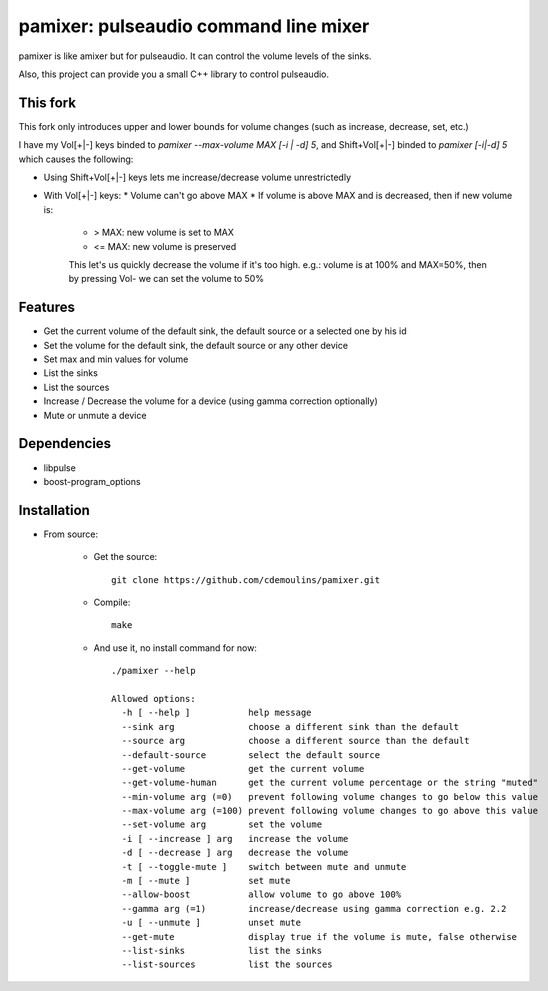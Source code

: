 ======================================
pamixer: pulseaudio command line mixer
======================================

pamixer is like amixer but for pulseaudio. It can control the volume levels of
the sinks.

Also, this project can provide you a small C++ library to control pulseaudio.

This fork
---------

This fork only introduces upper and lower bounds for volume changes (such as
increase, decrease, set, etc.)

I have my Vol[+|-] keys binded to `pamixer --max-volume MAX [-i | -d] 5`, and
Shift+Vol[+|-] binded to `pamixer [-i|-d] 5` which causes the following:

* Using Shift+Vol[+|-] keys lets me increase/decrease volume unrestrictedly
* With Vol[+|-] keys:
  * Volume can't go above MAX
  * If volume is above MAX and is decreased, then if new volume is:
    * > MAX: new volume is set to MAX
    * <= MAX: new volume is preserved

    This let's us quickly decrease the volume if it's too high. e.g.: volume is
    at 100% and MAX=50%, then by pressing Vol- we can set the volume to 50% 

Features
--------

* Get the current volume of the default sink, the default source or a selected one by his id
* Set the volume for the default sink, the default source or any other device
* Set max and min values for volume
* List the sinks
* List the sources
* Increase / Decrease the volume for a device (using gamma correction optionally)
* Mute or unmute a device

Dependencies
------------

* libpulse
* boost-program_options

Installation
------------

* From source:

    * Get the source::

        git clone https://github.com/cdemoulins/pamixer.git

    * Compile::

        make

    * And use it, no install command for now::

        ./pamixer --help

        Allowed options:
          -h [ --help ]           help message
          --sink arg              choose a different sink than the default
          --source arg            choose a different source than the default
          --default-source        select the default source
          --get-volume            get the current volume
          --get-volume-human      get the current volume percentage or the string "muted"
          --min-volume arg (=0)   prevent following volume changes to go below this value
          --max-volume arg (=100) prevent following volume changes to go above this value
          --set-volume arg        set the volume
          -i [ --increase ] arg   increase the volume
          -d [ --decrease ] arg   decrease the volume
          -t [ --toggle-mute ]    switch between mute and unmute
          -m [ --mute ]           set mute
          --allow-boost           allow volume to go above 100%
          --gamma arg (=1)        increase/decrease using gamma correction e.g. 2.2
          -u [ --unmute ]         unset mute
          --get-mute              display true if the volume is mute, false otherwise
          --list-sinks            list the sinks
          --list-sources          list the sources

